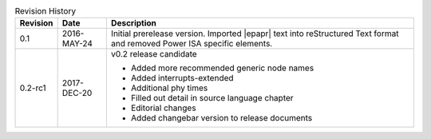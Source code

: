 .. _revision-history:
.. tabularcolumns:: | p{1.5cm} p{2.25cm} p{11.50cm} |
.. table:: Revision History

   ========= =========== ====================================================
   Revision  Date        Description
   ========= =========== ====================================================
   0.1       2016-MAY-24 Initial prerelease version. Imported |epapr| text
                         into reStructured Text format and removed Power ISA
                         specific elements.
   0.2-rc1   2017-DEC-20 v0.2 release candidate

                         * Added more recommended generic node names
                         * Added interrupts-extended
                         * Additional phy times
                         * Filled out detail in source language chapter
                         * Editorial changes
                         * Added changebar version to release documents

   ========= =========== ====================================================


